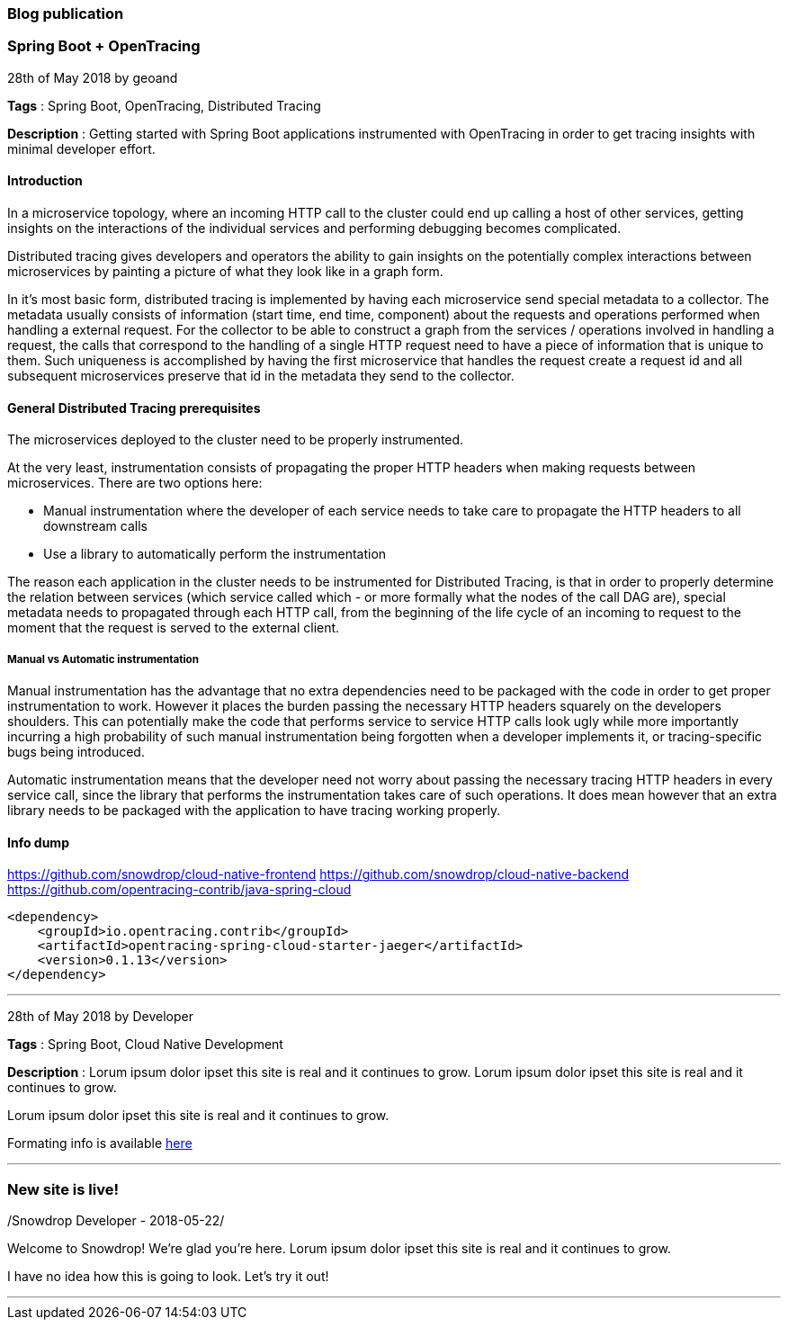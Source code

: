 === Blog publication

=== Spring Boot + OpenTracing
28th of May 2018 by geoand

**Tags** : Spring Boot, OpenTracing, Distributed Tracing

**Description** : Getting started with Spring Boot applications instrumented with OpenTracing in order to get tracing insights with minimal developer effort.

==== Introduction

In a microservice topology, where an incoming HTTP call to the cluster could end up calling a host of other services, getting insights on the interactions of the individual services and performing debugging becomes complicated.

Distributed tracing gives developers and operators the ability to gain insights on the potentially complex interactions between microservices by painting a picture of what they look like in a graph form.

In it's most basic form, distributed tracing is implemented by having each microservice send special metadata to a collector. 
The metadata usually consists of information (start time, end time, component) about the requests and operations performed when handling a external request.
For the collector to be able to construct a graph from the services / operations involved in handling a request, the calls that correspond to the handling of a single HTTP request need to have a piece of information that is unique to them.
Such uniqueness is accomplished by having the first microservice that handles the request create a request id and all subsequent microservices preserve that id in the metadata they send to the collector.

==== General Distributed Tracing prerequisites

The microservices deployed to the cluster need to be properly instrumented.

At the very least, instrumentation consists of propagating the proper HTTP headers when making requests between microservices. There are two options here:

* Manual instrumentation where the developer of each service needs to take care to propagate the HTTP headers to all downstream calls

* Use a library to automatically perform the instrumentation

The reason each application in the cluster needs to be instrumented for Distributed Tracing, is that in order to properly determine the relation between services (which service called which - or more formally what the nodes of the call DAG are), special metadata needs to propagated through each HTTP call, from the beginning of the life cycle of an incoming to request to the moment that the request is served to the external client.


===== Manual vs Automatic instrumentation

Manual instrumentation has the advantage that no extra dependencies need to be packaged with the code in order to get proper instrumentation to work. However it places the burden passing the necessary HTTP headers squarely on the developers shoulders. This can potentially make the code that performs service to service HTTP calls look ugly while more importantly incurring a high probability of such manual instrumentation being forgotten when a developer implements it, or tracing-specific bugs being introduced.

Automatic instrumentation means that the developer need not worry about passing the necessary tracing HTTP headers in every service call, since the library that performs the instrumentation takes care of such operations. It does mean however that an extra library needs to be packaged with the application to have tracing working properly.

==== Info dump

https://github.com/snowdrop/cloud-native-frontend
https://github.com/snowdrop/cloud-native-backend
https://github.com/opentracing-contrib/java-spring-cloud

[source,xml]
----
<dependency>
    <groupId>io.opentracing.contrib</groupId>
    <artifactId>opentracing-spring-cloud-starter-jaeger</artifactId>
    <version>0.1.13</version>
</dependency>
----

'''

28th of May 2018 by Developer

**Tags** : Spring Boot, Cloud Native Development

**Description** : Lorum ipsum dolor ipset this site is real and it continues to grow.
Lorum ipsum dolor ipset this site is real and it continues to grow.

Lorum ipsum dolor ipset this site is real and it continues to grow.

Formating info is available https://asciidoctor.org/docs/asciidoc-syntax-quick-reference/#horizontal-rules-and-page-breaks[here]

'''

=== New site is live!
/Snowdrop Developer - 2018-05-22/

Welcome to Snowdrop! We're glad you're here. Lorum ipsum dolor ipset this site is real and it continues to grow.

I have no idea how this is going to look. Let's try it out!

'''
